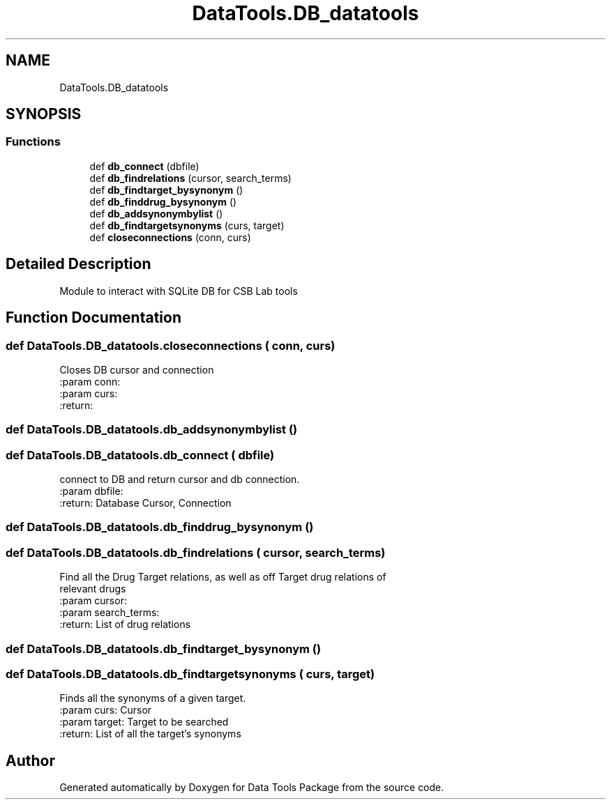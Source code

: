 .TH "DataTools.DB_datatools" 3 "Thu Jan 25 2018" "Data Tools Package" \" -*- nroff -*-
.ad l
.nh
.SH NAME
DataTools.DB_datatools
.SH SYNOPSIS
.br
.PP
.SS "Functions"

.in +1c
.ti -1c
.RI "def \fBdb_connect\fP (dbfile)"
.br
.ti -1c
.RI "def \fBdb_findrelations\fP (cursor, search_terms)"
.br
.ti -1c
.RI "def \fBdb_findtarget_bysynonym\fP ()"
.br
.ti -1c
.RI "def \fBdb_finddrug_bysynonym\fP ()"
.br
.ti -1c
.RI "def \fBdb_addsynonymbylist\fP ()"
.br
.ti -1c
.RI "def \fBdb_findtargetsynonyms\fP (curs, target)"
.br
.ti -1c
.RI "def \fBcloseconnections\fP (conn, curs)"
.br
.in -1c
.SH "Detailed Description"
.PP 

.PP
.nf
Module to interact with SQLite DB for CSB Lab tools

.fi
.PP
 
.SH "Function Documentation"
.PP 
.SS "def DataTools\&.DB_datatools\&.closeconnections ( conn,  curs)"

.PP
.nf
Closes DB cursor and connection
:param conn:
:param curs:
:return:

.fi
.PP
 
.SS "def DataTools\&.DB_datatools\&.db_addsynonymbylist ()"

.SS "def DataTools\&.DB_datatools\&.db_connect ( dbfile)"

.PP
.nf
connect to DB and return cursor and db connection.
:param dbfile:
:return: Database Cursor, Connection

.fi
.PP
 
.SS "def DataTools\&.DB_datatools\&.db_finddrug_bysynonym ()"

.SS "def DataTools\&.DB_datatools\&.db_findrelations ( cursor,  search_terms)"

.PP
.nf
Find all the Drug Target relations, as well as off Target drug relations of
relevant drugs
:param cursor:
:param search_terms:
:return: List of drug relations

.fi
.PP
 
.SS "def DataTools\&.DB_datatools\&.db_findtarget_bysynonym ()"

.SS "def DataTools\&.DB_datatools\&.db_findtargetsynonyms ( curs,  target)"

.PP
.nf
Finds all the synonyms of a given target.
:param curs: Cursor
:param target: Target to be searched
:return: List of all the target's synonyms

.fi
.PP
 
.SH "Author"
.PP 
Generated automatically by Doxygen for Data Tools Package from the source code\&.
